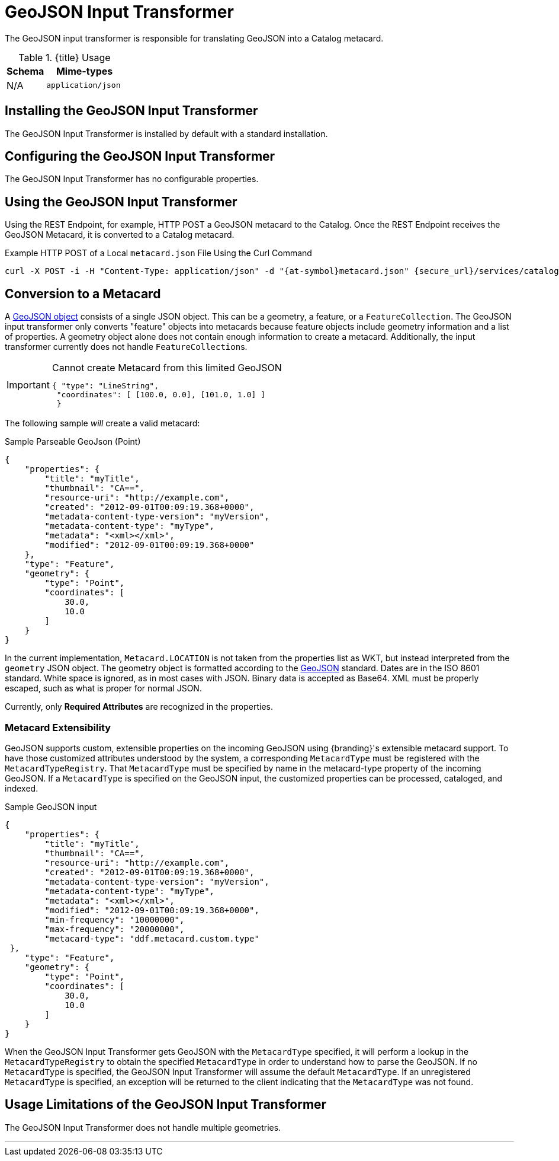 :title: GeoJSON Input Transformer
:type: transformer
:subtype: input
:status: published
:link: _geojson_input_transformer
:summary: Translates GeoJSON into a Catalog metacard.

= GeoJSON Input Transformer

The GeoJSON input transformer is responsible for translating GeoJSON into a Catalog metacard.

.{title} Usage
[cols="1,2m" options="header"]
|===
|Schema
|Mime-types

|N/A
|application/json
|===

== Installing the GeoJSON Input Transformer

The GeoJSON Input Transformer is installed by default with a standard installation.

== Configuring the GeoJSON Input Transformer

The GeoJSON Input Transformer has no configurable properties.

== Using the GeoJSON Input Transformer

Using the REST Endpoint, for example, HTTP POST a GeoJSON metacard to the Catalog.
Once the REST Endpoint receives the GeoJSON Metacard, it is converted to a Catalog metacard.

.Example HTTP POST of a Local `metacard.json` File Using the Curl Command
----
curl -X POST -i -H "Content-Type: application/json" -d "{at-symbol}metacard.json" {secure_url}/services/catalog
----

== Conversion to a Metacard

A http://geojson.org/geojson-spec.html#geojson-objects[GeoJSON object] consists of a single JSON object.
This can be a geometry, a feature, or a `FeatureCollection`.
The GeoJSON input transformer only converts "feature" objects into metacards because feature objects include geometry information and a list of properties.
A geometry object alone does not contain enough information to create a metacard.
Additionally, the input transformer currently does not handle ``FeatureCollection``s.


[IMPORTANT]
====
.Cannot create Metacard from this limited GeoJSON
[source,JSON,linenums]
----
{ "type": "LineString",
 "coordinates": [ [100.0, 0.0], [101.0, 1.0] ]
 }
----
====

The following sample _will_ create a valid metacard:

.Sample Parseable GeoJson (Point)
[source,JSON,linenums]
----
{
    "properties": {
        "title": "myTitle",
        "thumbnail": "CA==",
        "resource-uri": "http://example.com",
        "created": "2012-09-01T00:09:19.368+0000",
        "metadata-content-type-version": "myVersion",
        "metadata-content-type": "myType",
        "metadata": "<xml></xml>",
        "modified": "2012-09-01T00:09:19.368+0000"
    },
    "type": "Feature",
    "geometry": {
        "type": "Point",
        "coordinates": [
            30.0,
            10.0
        ]
    }
}
----

In the current implementation, `Metacard.LOCATION` is not taken from the properties list as WKT, but instead interpreted from the `geometry` JSON object.
The geometry object is formatted according to the http://geojson.org/geojson-spec.html[GeoJSON] standard.
Dates are in the ISO 8601 standard.
White space is ignored, as in most cases with JSON.
Binary data is accepted as Base64.
XML must be properly escaped, such as what is proper for normal JSON.

Currently, only *Required Attributes* are recognized in the properties.

=== Metacard Extensibility

GeoJSON supports custom, extensible properties on the incoming GeoJSON using {branding}'s extensible metacard support.
To have those customized attributes understood by the system, a corresponding `MetacardType` must be registered with the `MetacardTypeRegistry`.
That `MetacardType` must be specified by name in the metacard-type property of the incoming GeoJSON.
If a `MetacardType` is specified on the GeoJSON input, the customized properties can be processed, cataloged, and indexed.

.Sample GeoJSON input
[source,JSON,linenums]
----
{
    "properties": {
        "title": "myTitle",
        "thumbnail": "CA==",
        "resource-uri": "http://example.com",
        "created": "2012-09-01T00:09:19.368+0000",
        "metadata-content-type-version": "myVersion",
        "metadata-content-type": "myType",
        "metadata": "<xml></xml>",
        "modified": "2012-09-01T00:09:19.368+0000",
        "min-frequency": "10000000",
        "max-frequency": "20000000",
        "metacard-type": "ddf.metacard.custom.type"
 },
    "type": "Feature",
    "geometry": {
        "type": "Point",
        "coordinates": [
            30.0,
            10.0
        ]
    }
}
----

When the GeoJSON Input Transformer gets GeoJSON with the `MetacardType` specified, it will perform a lookup in the `MetacardTypeRegistry` to obtain the specified `MetacardType` in order to understand how to parse the GeoJSON.
If no `MetacardType` is specified, the GeoJSON Input Transformer will assume the default `MetacardType`.
If an unregistered `MetacardType` is specified, an exception will be returned to the client indicating that the `MetacardType` was not found.

== Usage Limitations of the GeoJSON Input Transformer

The GeoJSON Input Transformer does not handle multiple geometries.

'''
